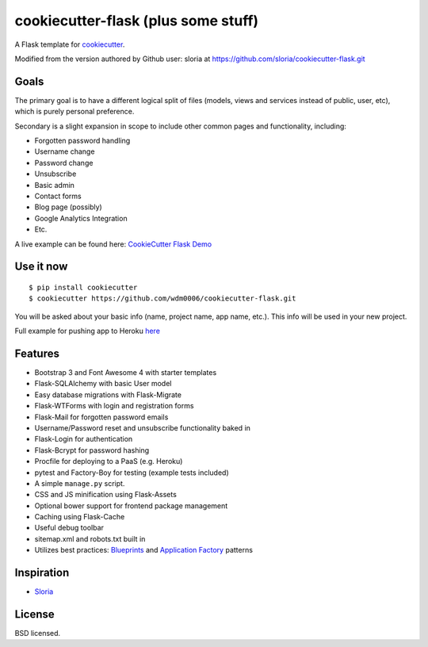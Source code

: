 cookiecutter-flask (plus some stuff)
====================================

A Flask template for cookiecutter_.

.. _cookiecutter: https://github.com/audreyr/cookiecutter

.. image:: https://travis-ci.org/sloria/cookiecutter-flask.svg
    :target: https://travis-ci.org/sloria/cookiecutter-flask
    :alt: Build Status

Modified from the version authored by Github user: sloria at https://github.com/sloria/cookiecutter-flask.git

Goals
-----

The primary goal is to have a different logical split of files (models, views and services instead of public, user, etc), which
is purely personal preference.

Secondary is a slight expansion in scope to include other common pages and functionality, including:

- Forgotten password handling
- Username change
- Password change
- Unsubscribe
- Basic admin
- Contact forms
- Blog page (possibly)
- Google Analytics Integration
- Etc.

A live example can be found here: `CookieCutter Flask Demo <https://cookiecutterflask.herokuapp.com>`_


Use it now
----------
::

    $ pip install cookiecutter
    $ cookiecutter https://github.com/wdm0006/cookiecutter-flask.git

You will be asked about your basic info (name, project name, app name, etc.). This info will be used in your new project.

Full example for pushing app to Heroku `here <http://willmcginnis.com/2015/09/28/cookiecutter-flask-and-some-other-stuff/>`_


Features
--------

- Bootstrap 3 and Font Awesome 4 with starter templates
- Flask-SQLAlchemy with basic User model
- Easy database migrations with Flask-Migrate
- Flask-WTForms with login and registration forms
- Flask-Mail for forgotten password emails
- Username/Password reset and unsubscribe functionality baked in
- Flask-Login for authentication
- Flask-Bcrypt for password hashing
- Procfile for deploying to a PaaS (e.g. Heroku)
- pytest and Factory-Boy for testing (example tests included)
- A simple ``manage.py`` script.
- CSS and JS minification using Flask-Assets
- Optional bower support for frontend package management
- Caching using Flask-Cache
- Useful debug toolbar
- sitemap.xml and robots.txt built in
- Utilizes best practices: `Blueprints <http://flask.pocoo.org/docs/blueprints/>`_ and `Application Factory <http://flask.pocoo.org/docs/patterns/appfactories/>`_ patterns


Inspiration
-----------

- `Sloria <https://github.com/sloria/cookiecutter-flask.git>`_

License
-------

BSD licensed.